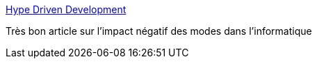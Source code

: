 :jbake-type: post
:jbake-status: published
:jbake-title: Hype Driven Development
:jbake-tags: programming,hype,mode,_mois_nov.,_année_2016
:jbake-date: 2016-11-28
:jbake-depth: ../
:jbake-uri: shaarli/1480318109000.adoc
:jbake-source: https://nicolas-delsaux.hd.free.fr/Shaarli?searchterm=https%3A%2F%2Fblog.daftcode.pl%2Fhype-driven-development-3469fc2e9b22%23.iot3cf3r6&searchtags=programming+hype+mode+_mois_nov.+_ann%C3%A9e_2016
:jbake-style: shaarli

https://blog.daftcode.pl/hype-driven-development-3469fc2e9b22#.iot3cf3r6[Hype Driven Development]

Très bon article sur l'impact négatif des modes dans l'informatique
